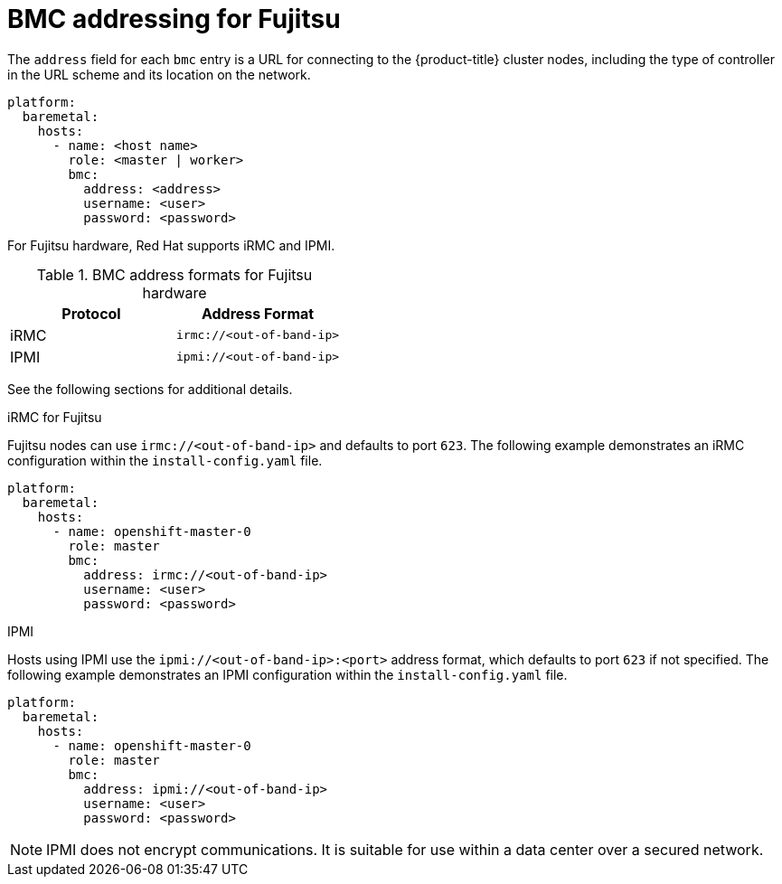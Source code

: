 // This is included in the following assemblies:
//
// ipi-install-configuration-files.adoc
[id='bmc-addressing-for-fujitsu_{context}']

= BMC addressing for Fujitsu

The `address` field for each `bmc` entry is a URL for connecting to the {product-title} cluster nodes, including the type of controller in the URL scheme and its location on the network.

[source,yaml]
----
platform:
  baremetal:
    hosts:
      - name: <host name>
        role: <master | worker>
        bmc:
          address: <address>
          username: <user>
          password: <password>
----

For Fujitsu hardware, Red Hat supports iRMC and IPMI.

.BMC address formats for Fujitsu hardware
[frame="topbot",options="header"]
|====
|Protocol|Address Format
|iRMC| `irmc://<out-of-band-ip>`
|IPMI| `ipmi://<out-of-band-ip>`
|====

See the following sections for additional details.

.iRMC for Fujitsu

Fujitsu nodes can use `irmc://<out-of-band-ip>` and defaults to port `623`. The following example demonstrates an iRMC configuration within the `install-config.yaml` file.

[source,yaml]
----
platform:
  baremetal:
    hosts:
      - name: openshift-master-0
        role: master
        bmc:
          address: irmc://<out-of-band-ip>
          username: <user>
          password: <password>
----

.IPMI

Hosts using IPMI use the `ipmi://<out-of-band-ip>:<port>` address format, which defaults to port `623` if not specified. The following example demonstrates an IPMI configuration within the `install-config.yaml` file.

[source,yaml]
----
platform:
  baremetal:
    hosts:
      - name: openshift-master-0
        role: master
        bmc:
          address: ipmi://<out-of-band-ip>
          username: <user>
          password: <password>
----

[NOTE]
====
IPMI does not encrypt communications. It is suitable for use within a data center over a secured network.
====
